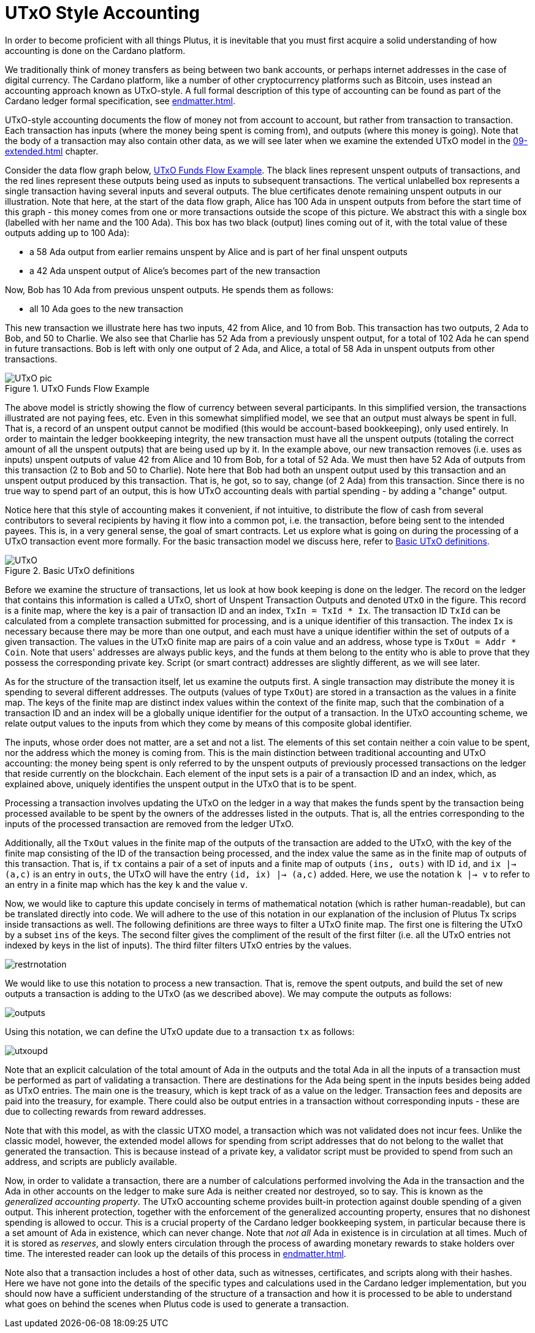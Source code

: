 [#03-UTXO]
= UTxO Style Accounting

In order to become proficient with all things Plutus, it is
inevitable that you must first acquire a solid understanding of how
accounting is done on the Cardano platform.

We traditionally think of money transfers as being between two bank accounts,
or perhaps internet addresses in the case of digital currency. The Cardano platform,
like a number of other cryptocurrency platforms such as Bitcoin, uses instead
an accounting approach known as UTxO-style. A full formal description of
this type of accounting can be found as part of the Cardano ledger
formal specification, see <<endmatter#deleg>>.

UTxO-style accounting documents the flow of money not from account to account,
but rather from transaction to transaction. Each transaction has inputs
(where the money being spent is coming from), and outputs
(where this money is going). Note that the body of a transaction may also
contain other data, as we will see later when we examine the extended
UTxO model in the <<09-extended#09-extended>> chapter.

Consider the data flow graph below, <<tx-flow>>. The black lines represent unspent outputs
of transactions, and the red lines represent these outputs being used as inputs
to subsequent transactions. The vertical unlabelled box represents a single
transaction having several inputs and several outputs. The blue certificates
denote remaining unspent outputs in our illustration.
Note that here, at the start of the data flow graph, Alice has 100 Ada in
unspent outputs from before the start time of this graph -
this money comes from one or more transactions outside the scope of this picture.
We abstract this with a single box (labelled with her name and the 100 Ada).
This box has two black (output) lines coming out of it, with the total value
of these outputs adding up to 100 Ada):

* a 58 Ada output from earlier remains unspent by Alice and is part of her
final unspent outputs
* a 42 Ada unspent output of Alice's becomes part of the new transaction

Now, Bob has 10 Ada from previous unspent outputs. He spends them as follows:

* all 10 Ada goes to the new transaction

This new transaction we illustrate here has two inputs, 42 from Alice, and 10
from Bob. This transaction has two outputs, 2 Ada to Bob, and 50 to Charlie.
We also see that Charlie has 52 Ada from a previously unspent output, for
a total of 102 Ada he can spend in future transactions. Bob is left with
only one output of 2 Ada, and Alice, a total of 58 Ada in unspent outputs
from other transactions.

[#tx-flow]
.UTxO Funds Flow Example
image::UTxO_pic.png[]

The above model is strictly showing the flow of currency between several
participants. In this simplified version, the transactions illustrated are not
paying fees, etc.
Even in this somewhat simplified model, we see that an output must always be spent
in full. That is, a record of an unspent output cannot be modified (this would
be account-based bookkeeping), only used entirely. In order to maintain
the ledger bookkeeping integrity, the new transaction must have all the unspent outputs (totaling
the correct amount of all the unspent outputs) that are being used up by it. In the
example above, our new transaction removes (i.e. uses as inputs) unspent outputs of value
42 from Alice and 10 from Bob, for a total of 52 Ada. We must then have
52 Ada of outputs from this transaction (2 to Bob and 50 to Charlie).
Note here that Bob had both an unspent output used by this transaction and
an unspent output produced by this transaction. That is, he got, so to say,
change (of 2 Ada) from this transaction. Since there is no true way to spend
part of an output, this is how UTxO accounting deals with partial spending -
by adding a "change" output.

Notice here that this style of accounting makes it convenient, if not intuitive,
to distribute the flow of cash from several contributors to several recipients by
having it flow into a common pot, i.e. the transaction, before being sent to
the intended payees.
This is, in a very general sense, the goal of smart contracts.
Let us explore what is going on during the processing of a UTxO transaction event more formally.
For the basic transaction
model we discuss here, refer to <<utxo-definitions>>.

[#utxo-definitions]
.Basic UTxO definitions
image::UTxO.png[]

Before we examine the structure of transactions, let us look at how book keeping
is done on the ledger. The record on the ledger that
contains this information is called a UTxO, short of Unspent Transaction Outputs
and denoted `UTxO` in the figure.
This record is a finite map, where the key is a pair of transaction ID and
an index, `TxIn = TxId * Ix`. The transaction ID `TxId`
 can be calculated from a complete transaction
submitted for processing, and is a unique identifier of this transaction.
The index `Ix` is necessary because there may be more than one output,
and each must have a unique identifier within the set of outputs
of a given transaction.
The values in the UTxO finite map are pairs of a coin value and an
address, whose type is `TxOut = Addr * Coin`.
Note that users' addresses are always public keys, and the funds at them
belong to the entity who is able to prove that they possess the corresponding
private key. Script (or smart contract) addresses are slightly different, as we will see later.

As for the structure of the transaction itself,
let us examine the outputs first. A single transaction may distribute
the money it is spending to several different addresses.
The outputs (values of type `TxOut`) are stored in a transaction as the values in a finite map.
The keys of the finite map are distinct index values within the context
of the finite map, such that the
combination of a transaction ID and an index will be a globally unique
identifier for the output of a transaction.
In the UTxO accounting scheme, we relate
output values to the inputs from which they come by means of this composite
global identifier.

The inputs, whose order does not matter, are a set and not a list.
The elements of this set contain neither
a coin value to be spent, nor the address which the money is coming from.
This is the main distinction between traditional accounting and UTxO accounting:
the money being spent is only referred to by the unspent outputs of
previously processed transactions on the ledger that reside currently on the blockchain.
Each element of the input sets is a pair of a transaction ID and an index,
which, as explained above, uniquely identifies the unspent output in the UTxO
that is to be spent.

Processing a transaction involves updating the UTxO on the ledger in a way
that makes the funds spent by the transaction being processed available to
be spent by the owners of the addresses listed in the outputs. That is,
all the entries corresponding to the inputs of the processed transaction are
removed from the ledger UTxO.

Additionally, all the `TxOut` values in
the finite map of the outputs of the transaction are added to the UTxO,
with the key of the finite map consisting of the ID of the transaction being processed,
and the index value the same as in the finite map of outputs of this transaction.
That is, if `tx` contains a pair of a set of inputs and a finite map
of outputs `(ins, outs)` with ID `id`, and
`ix |-> (a,c)` is an entry in `outs`, the UTxO will
have the entry `(id, ix) |-> (a,c)` added. Here, we use the notation `k |-> v`
to refer to an entry in a finite map which has the key `k` and the value `v`.

Now, we would like to capture this update concisely in terms of mathematical
notation (which is rather human-readable), but can be translated directly into
code. We will adhere to the use of this notation in our explanation of
the inclusion of Plutus Tx scrips inside transactions as well. The following
definitions are three ways to filter a UTxO finite map. The first one is
filtering the UTxO by a subset `ins` of the keys. The second filter
gives the compliment of the result of the first filter (i.e. all the UTxO
entries not indexed by keys in the list of inputs). The third filter
filters UTxO entries by the values.

image::restrnotation.png[]

We would like to use this notation to process a new transaction. That is,
remove the spent outputs, and build the
set of new outputs a transaction is adding to the UTxO (as we described above).
We may compute the outputs as follows:

image::outputs.png[]

Using this notation, we can define the UTxO update due to a transaction
`tx` as follows:

image::utxoupd.png[]

Note that an explicit calculation of the total amount of Ada in the outputs and
the total Ada in all the inputs of a transaction must be performed as part of
validating a transaction. There are destinations for the Ada being spent in the inputs
besides being added as UTxO entries. The main one is the treasury, which is kept
track of as a value on the ledger. Transaction fees and
deposits are paid into the treasury, for example. There could also be output entries
in a transaction without
corresponding inputs - these are due to collecting rewards from reward
addresses.

Note that with this model, as with the classic UTXO
model, a transaction which was not validated does not incur fees. Unlike
the classic model, however, the extended model allows for spending from script
addresses that do not belong to the wallet that generated the transaction.
This is because instead of a private key, a validator script must be
provided to spend from such an address, and scripts are publicly available.

Now, in order to validate a transaction, there are a number of
calculations performed involving the Ada in the transaction and the Ada
in other accounts on the ledger to make sure Ada is neither created nor destroyed,
so to say. This is known as the _generalized accounting property_.
The UTxO accounting scheme provides built-in protection against double spending
of a given output.
This inherent protection, together with the enforcement of the generalized
accounting property,
ensures that no dishonest spending is allowed to occur. This is a crucial property
of the Cardano ledger bookkeeping system, in particular because there is a
set amount of Ada in existence, which can never change. Note that _not all_
Ada in existence is in circulation at all times. Much of it is stored as
_reserves_, and slowly enters circulation through the process of awarding
monetary rewards to stake holders over time.
The interested reader can look up the details of this process in <<endmatter#deleg>>.

Note also that a transaction includes a host of other data, such as
witnesses, certificates, and scripts along with their hashes.
Here we have not gone into the details of the specific types and calculations
used in the Cardano ledger implementation, but you should now have a
sufficient understanding of the structure of a transaction and how it is
processed to be able to understand what goes on behind the
scenes when Plutus code is used to generate a transaction.
